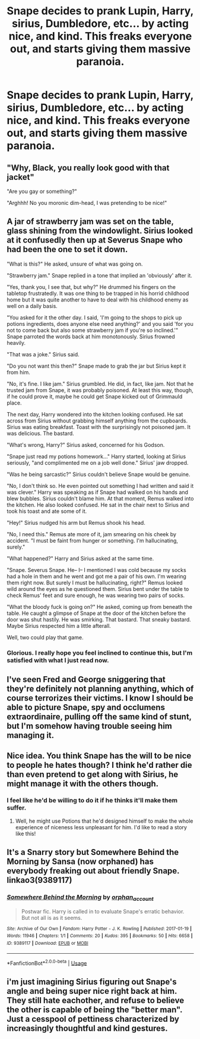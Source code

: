 #+TITLE: Snape decides to prank Lupin, Harry, sirius, Dumbledore, etc... by acting nice, and kind. This freaks everyone out, and starts giving them massive paranoia.

* Snape decides to prank Lupin, Harry, sirius, Dumbledore, etc... by acting nice, and kind. This freaks everyone out, and starts giving them massive paranoia.
:PROPERTIES:
:Author: Wassa110
:Score: 9
:DateUnix: 1595634486.0
:DateShort: 2020-Jul-25
:FlairText: Prompt/Request
:END:

** "Why, Black, you really look good with that jacket"

"Are you gay or something?"

"Arghhh! No you moronic dim-head, I was pretending to be nice!"
:PROPERTIES:
:Author: Jon_Riptide
:Score: 10
:DateUnix: 1595640322.0
:DateShort: 2020-Jul-25
:END:


** A jar of strawberry jam was set on the table, glass shining from the windowlight. Sirius looked at it confusedly then up at Severus Snape who had been the one to set it down.

"What is this?" He asked, unsure of what was going on.

"Strawberry jam." Snape replied in a tone that implied an 'obviously' after it.

"Yes, thank you, I see that, but why?" He drummed his fingers on the tabletop frustratedly. It was one thing to be trapped in his horrid childhood home but it was quite another to have to deal with his childhood enemy as well on a daily basis.

"You asked for it the other day. I said, 'I'm going to the shops to pick up potions ingredients, does anyone else need anything?' and you said 'for you not to come back but also some strawberry jam if you're so inclined.'" Snape parroted the words back at him monotonously. Sirius frowned heavily.

"That was a joke." Sirius said.

"Do you not want this then?" Snape made to grab the jar but Sirius kept it from him.

"No, it's fine. I like jam." Sirius grumbled. He did, in fact, like jam. Not that he trusted jam from Snape, it was probably poisoned. At least this way, though, if he could prove it, maybe he could get Snape kicked out of Grimmauld place.

The next day, Harry wondered into the kitchen looking confused. He sat across from Sirius without grabbing himself anything from the cupboards. Sirius was eating breakfast. Toast with the surprisingly not poisoned jam. It was delicious. The bastard.

"What's wrong, Harry?" Sirius asked, concerned for his Godson.

"Snape just read my potions homework..." Harry started, looking at Sirius seriously, "and complimented me on a job well done." Sirius' jaw dropped.

"Was he being sarcastic?" Sirius couldn't believe Snape would be genuine.

"No, I don't think so. He even pointed out something I had written and said it was clever." Harry was speaking as if Snape had walked on his hands and blew bubbles. Sirius couldn't blame him. At that moment, Remus walked into the kitchen. He also looked confused. He sat in the chair next to Sirius and took his toast and ate some of it.

"Hey!" Sirius nudged his arm but Remus shook his head.

"No, I need this." Remus ate more of it, jam smearing on his cheek by accident. "I must be faint from hunger or something. I'm hallucinating, surely."

"What happened?" Harry and Sirius asked at the same time.

"Snape. Severus Snape. He-- I-- I mentioned I was cold because my socks had a hole in them and he went and got me a pair of his own. I'm wearing them right now. But surely I must be hallucinating, right?" Remus looked wild around the eyes as he questioned them. Sirius bent under the table to check Remus' feet and sure enough, he was wearing two pairs of socks.

"What the bloody fuck is going on?" He asked, coming up from beneath the table. He caught a glimpse of Snape at the door of the kitchen before the door was shut hastily. He was smirking. That bastard. That sneaky bastard. Maybe Sirius respected him a little afterall.

Well, two could play that game.
:PROPERTIES:
:Author: SunQuest
:Score: 7
:DateUnix: 1595785004.0
:DateShort: 2020-Jul-26
:END:

*** Glorious. I really hope you feel inclined to continue this, but I'm satisfied with what I just read now.
:PROPERTIES:
:Author: Wassa110
:Score: 3
:DateUnix: 1595795782.0
:DateShort: 2020-Jul-27
:END:


** I've seen Fred and George sniggering that they're definitely not planning anything, which of course terrorizes their victims. I know I should be able to picture Snape, spy and occlumens extraordinaire, pulling off the same kind of stunt, but I'm somehow having trouble seeing him managing it.
:PROPERTIES:
:Author: MTheLoud
:Score: 5
:DateUnix: 1595642902.0
:DateShort: 2020-Jul-25
:END:


** Nice idea. You think Snape has the will to be nice to people he hates though? I think he'd rather die than even pretend to get along with Sirius, he might manage it with the others though.
:PROPERTIES:
:Author: Demandred3000
:Score: 4
:DateUnix: 1595638282.0
:DateShort: 2020-Jul-25
:END:

*** I feel like he'd be willing to do it if he thinks it'll make them suffer.
:PROPERTIES:
:Author: Wassa110
:Score: 6
:DateUnix: 1595638687.0
:DateShort: 2020-Jul-25
:END:

**** Well, he might use Potions that he'd designed himself to make the whole experience of niceness less unpleasant for him. I'd like to read a story like this!
:PROPERTIES:
:Author: snuffly22
:Score: 2
:DateUnix: 1595668744.0
:DateShort: 2020-Jul-25
:END:


** It's a Snarry story but Somewhere Behind the Morning by Sansa (now orphaned) has everybody freaking out about friendly Snape. linkao3(9389117)
:PROPERTIES:
:Author: JennaSayquah
:Score: 1
:DateUnix: 1595746385.0
:DateShort: 2020-Jul-26
:END:

*** [[https://archiveofourown.org/works/9389117][*/Somewhere Behind the Morning/*]] by [[https://www.archiveofourown.org/users/orphan_account/pseuds/orphan_account][/orphan_account/]]

#+begin_quote
  Postwar fic. Harry is called in to evaluate Snape's erratic behavior. But not all is as it seems.
#+end_quote

^{/Site/:} ^{Archive} ^{of} ^{Our} ^{Own} ^{*|*} ^{/Fandom/:} ^{Harry} ^{Potter} ^{-} ^{J.} ^{K.} ^{Rowling} ^{*|*} ^{/Published/:} ^{2017-01-19} ^{*|*} ^{/Words/:} ^{11946} ^{*|*} ^{/Chapters/:} ^{1/1} ^{*|*} ^{/Comments/:} ^{20} ^{*|*} ^{/Kudos/:} ^{395} ^{*|*} ^{/Bookmarks/:} ^{50} ^{*|*} ^{/Hits/:} ^{6658} ^{*|*} ^{/ID/:} ^{9389117} ^{*|*} ^{/Download/:} ^{[[https://archiveofourown.org/downloads/9389117/Somewhere%20Behind%20the.epub?updated_at=1521680603][EPUB]]} ^{or} ^{[[https://archiveofourown.org/downloads/9389117/Somewhere%20Behind%20the.mobi?updated_at=1521680603][MOBI]]}

--------------

*FanfictionBot*^{2.0.0-beta} | [[https://github.com/tusing/reddit-ffn-bot/wiki/Usage][Usage]]
:PROPERTIES:
:Author: FanfictionBot
:Score: 1
:DateUnix: 1595746401.0
:DateShort: 2020-Jul-26
:END:


** i'm just imagining Sirius figuring out Snape's angle and being super nice right back at him. They still hate eachother, and refuse to believe the other is capable of being the "better man". Just a cesspool of pettiness characterized by increasingly thoughtful and kind gestures.
:PROPERTIES:
:Author: OnAScaleOfDebauchery
:Score: 1
:DateUnix: 1599698115.0
:DateShort: 2020-Sep-10
:END:
